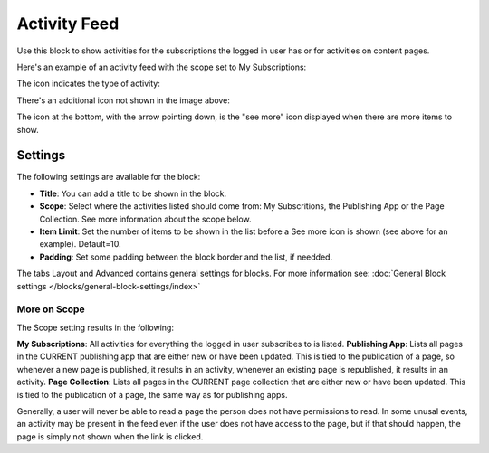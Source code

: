 Activity Feed
=================

Use this block to show activities for the subscriptions the logged in user has or for activities on content pages.

Here's an example of an activity feed with the scope set to My Subscriptions:

.. image:: activity-feed-example.png

The icon indicates the type of activity:

.. image:: activity-feed-example-icons.png

There's an additional icon not shown in the image above:

.. image:: activity-feed-example-icons-additional.png

The icon at the bottom, with the arrow pointing down, is the "see more" icon displayed when there are more items to show.

Settings
**********
The following settings are available for the block:

.. image:: activity-feed-settings.png

+ **Title**: You can add a title to be shown in the block. 
+ **Scope**: Select where the activities listed should come from: My Subscritions, the Publishing App or the Page Collection. See more information about the scope below.
+ **Item Limit**: Set the number of items to be shown in the list before a See more icon is shown (see above for an example). Default=10.
+ **Padding**: Set some padding between the block border and the list, if needded.

The tabs Layout and Advanced contains general settings for blocks. For more information see: :doc:`General Block settings </blocks/general-block-settings/index>`

More on Scope
---------------
The Scope setting results in the following:

**My Subscriptions**: All activities for everything the logged in user subscribes to is listed.
**Publishing App**: Lists all pages in the CURRENT publishing app that are either new or have been updated. This is tied to the publication of a page, so whenever a new page is published, it results in an activity, whenever an existing page is republished, it results in an activity.
**Page Collection**: Lists all pages in the CURRENT page collection that are either new or have been updated. This is tied to the publication of a page, the same way as for publishing apps.

Generally, a user will never be able to read a page the person does not have permissions to read. In some unusal events, an activity may be present in the feed even if the user does not have access to the page, but if that should happen, the page is simply not shown when the link is clicked. 



